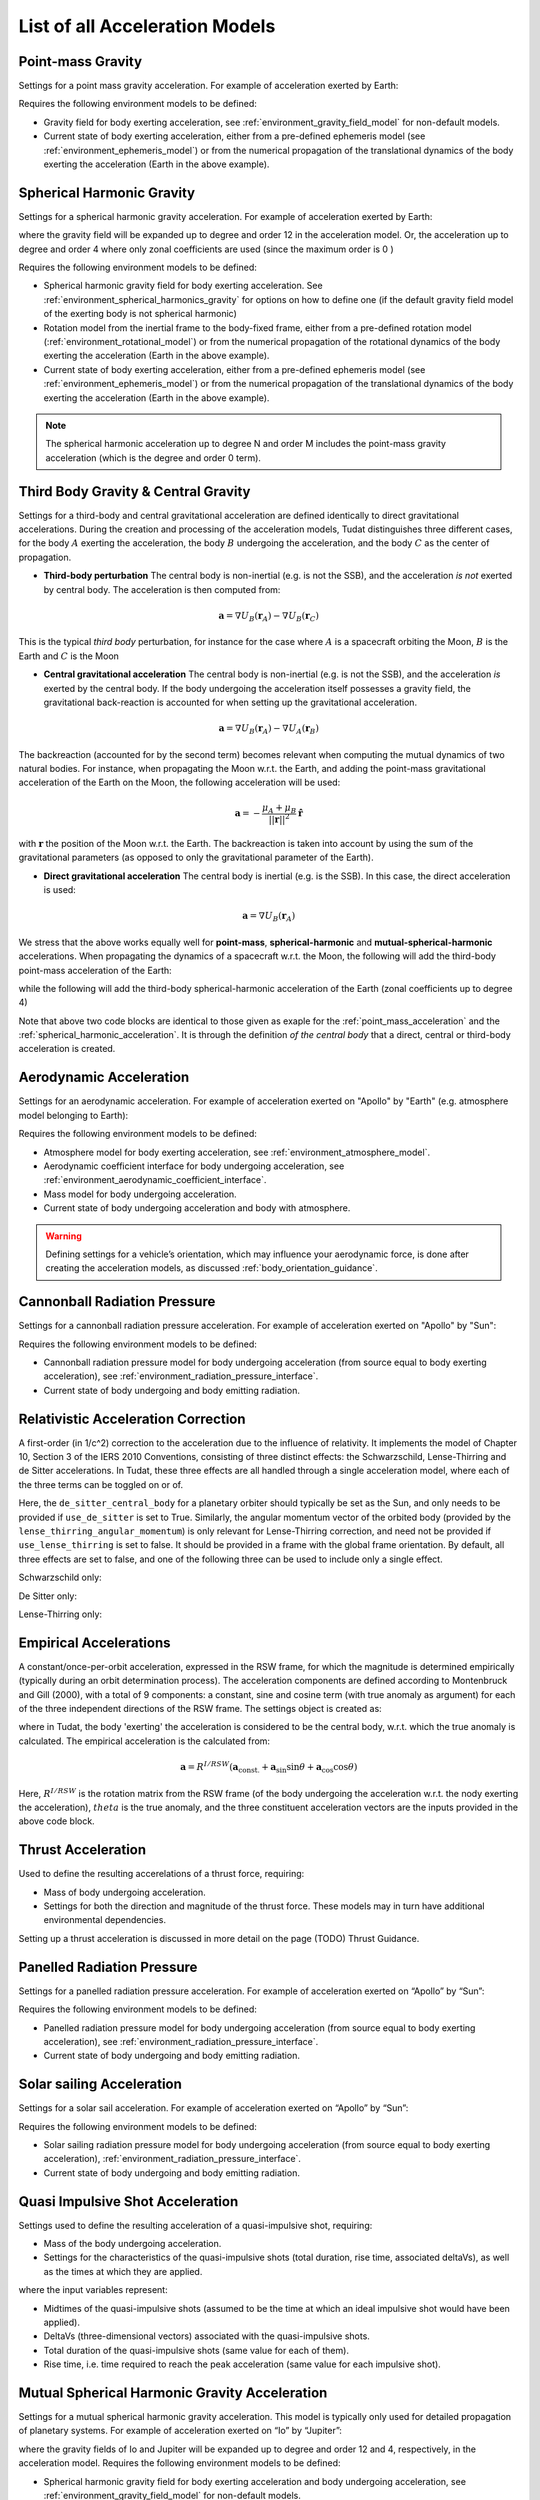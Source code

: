 .. _available_acceleration_models:

===============================
List of all Acceleration Models
===============================

Point-mass Gravity
##################

Settings for a point mass gravity acceleration. For example of acceleration exerted by Earth:

.. tabs::

     .. tab:: Python

      .. literalinclude:: /_src_snippets/simulation/propagation_setup/acceleration_models/point_mass_gravity.py
         :language: python

     .. tab:: C++

      .. literalinclude:: /_src_snippets/simulation/propagation_setup/acceleration_models/point_mass_gravity.cpp
         :language: cpp

Requires the following environment models to be defined:

- Gravity field for body exerting acceleration, see :ref:`environment_gravity_field_model` for non-default models.
- Current state of body exerting acceleration, either from a pre-defined ephemeris model (see :ref:`environment_ephemeris_model`) or from the numerical propagation of the translational dynamics of the body exerting the acceleration (Earth in the above example).

Spherical Harmonic Gravity
##########################

Settings for a spherical harmonic gravity acceleration. For example of acceleration exerted by Earth:

.. tabs::

   .. tab:: Python

    .. literalinclude:: /_src_snippets/simulation/propagation_setup/acceleration_models/spherical_harmonic_gravity.py
       :language: python

   .. tab:: C++

    .. literalinclude:: /_src_snippets/simulation/propagation_setup/acceleration_models/spherical_harmonic_gravity.cpp
       :language: cpp

where the gravity field will be expanded up to degree and order 12 in the acceleration model. Or, the acceleration up to degree and order 4 where only zonal coefficients are used (since the maximum order is 0 )

.. tabs::

   .. tab:: Python

    .. literalinclude:: /_src_snippets/simulation/propagation_setup/acceleration_models/spherical_harmonic_gravity_zonal.py
       :language: python

   .. tab:: C++

    .. literalinclude:: /_src_snippets/simulation/propagation_setup/acceleration_models/spherical_harmonic_gravity_zonal.cpp
       :language: cpp

Requires the following environment models to be defined:

- Spherical harmonic gravity field for body exerting acceleration. See :ref:`environment_spherical_harmonics_gravity` for options on how to define one (if the default gravity field model of the exerting body is not spherical harmonic)
- Rotation model from the inertial frame to the body-fixed frame, either from a pre-defined rotation model (:ref:`environment_rotational_model`) or from the numerical propagation of the rotational dynamics of the body exerting the acceleration (Earth in the above example).
- Current state of body exerting acceleration, either from a pre-defined ephemeris model (see :ref:`environment_ephemeris_model`) or from the numerical propagation of the translational dynamics of the body exerting the acceleration (Earth in the above example).

.. note::
  The spherical harmonic acceleration up to degree N and order M includes the point-mass gravity acceleration (which is the degree and order 0 term).

.. _third_body_gravity:

Third Body Gravity & Central Gravity
####################################

Settings for a third-body and central gravitational acceleration are defined identically to direct gravitational accelerations. During the creation and processing of the acceleration models, Tudat distinguishes three different cases, for the body :math:`A` exerting the acceleration, the body :math:`B` undergoing the acceleration, and the body :math:`C` as the center of propagation.

* **Third-body perturbation** The central body is non-inertial (e.g. is not the SSB), and the acceleration *is not* exerted by central body. The acceleration is then computed from:

.. math::

 \mathbf{a}=\nabla U_{B}(\mathbf{r}_{A})-\nabla U_{B}(\mathbf{r}_{C})

This is the typical *third body* perturbation, for instance for the case where :math:`A` is a spacecraft orbiting the Moon, :math:`B` is the Earth and :math:`C` is the Moon


* **Central gravitational acceleration** The central body is non-inertial (e.g. is not the SSB), and the acceleration *is* exerted by the central body. If the body undergoing the acceleration itself possesses a gravity field, the gravitational back-reaction is accounted for when setting up the gravitational acceleration.

.. math::

 \mathbf{a}=\nabla U_{B}(\mathbf{r}_{A})-\nabla U_{A}(\mathbf{r}_{B})

The backreaction (accounted for by the second term) becomes relevant when computing the mutual dynamics of two natural bodies. For instance, when propagating the Moon w.r.t. the Earth, and adding the point-mass gravitational acceleration of the Earth on the Moon, the following acceleration will be used:

.. math::

 \mathbf{a}=-\frac{\mu_{A}+\mu_{B}}{||\mathbf{r}||^{2}}\hat{\mathbf{r}}

with :math:`\mathbf{r}` the position of the Moon w.r.t. the Earth. The backreaction is taken into account by using the sum of the gravitational parameters (as opposed to only the gravitational parameter of the Earth).


* **Direct gravitational acceleration** The central body is inertial (e.g. is the SSB). In this case, the direct acceleration is used:

.. math::

 \mathbf{a}=\nabla U_{B}(\mathbf{r}_{A})

We stress that the above works equally well for **point-mass**, **spherical-harmonic** and **mutual-spherical-harmonic** accelerations. When propagating the dynamics of a spacecraft w.r.t. the Moon, the following will add the third-body point-mass acceleration of the Earth:

.. tabs::

     .. tab:: Python

      .. literalinclude:: /_src_snippets/simulation/propagation_setup/acceleration_models/point_mass_gravity.py
         :language: python

     .. tab:: C++

      .. literalinclude:: /_src_snippets/simulation/propagation_setup/acceleration_models/point_mass_gravity.cpp
         :language: cpp

while the following will add the third-body spherical-harmonic acceleration of the Earth (zonal coefficients up to degree 4)

.. tabs::

   .. tab:: Python

    .. literalinclude:: /_src_snippets/simulation/propagation_setup/acceleration_models/spherical_harmonic_gravity_zonal.py
       :language: python

   .. tab:: C++

    .. literalinclude:: /_src_snippets/simulation/propagation_setup/acceleration_models/spherical_harmonic_gravity_zonal.cpp
       :language: cpp

Note that above two code blocks are identical to those given as exaple for the :ref:`point_mass_acceleration` and the :ref:`spherical_harmonic_acceleration`. It is through the definition *of the central body* that a direct, central or third-body acceleration is created.

Aerodynamic Acceleration
########################

Settings for an aerodynamic acceleration. For example of acceleration exerted on "Apollo" by "Earth" (e.g. atmosphere model belonging to Earth):

.. tabs::

   .. tab:: Python

    .. toggle-header::
       :header: Required **Show/Hide**

       .. literalinclude:: /_src_snippets/simulation/propagation_setup/acceleration_models/req_acceleration_models.py
          :language: python

    .. literalinclude:: /_src_snippets/simulation/propagation_setup/acceleration_models/aerodynamic.py
       :language: python

    .. toggle-header::
       :header: Required after **Show/Hide**

       .. literalinclude:: /_src_snippets/simulation/propagation_setup/acceleration_models/req_acceleration_models_after.py
          :language: python

   .. tab:: C++

    .. literalinclude:: /_src_snippets/simulation/propagation_setup/acceleration_models/aerodynamic.cpp
       :language: cpp

Requires the following environment models to be defined:

- Atmosphere model for body exerting acceleration, see :ref:`environment_atmosphere_model`.
- Aerodynamic coefficient interface for body undergoing acceleration, see :ref:`environment_aerodynamic_coefficient_interface`.
- Mass model for body undergoing acceleration.
- Current state of body undergoing acceleration and body with atmosphere.


.. warning::
  Defining settings for a vehicle’s orientation, which may influence your aerodynamic force, is done after creating the acceleration models, as discussed :ref:`body_orientation_guidance`.

Cannonball Radiation Pressure
#############################

Settings for a cannonball radiation pressure acceleration. For example of acceleration exerted on "Apollo" by "Sun":

.. tabs::

   .. tab:: Python

    .. toggle-header::
       :header: Required **Show/Hide**

       .. literalinclude:: /_src_snippets/simulation/propagation_setup/acceleration_models/req_cannonball_radiation_pressure.py
          :language: python

    .. literalinclude:: /_src_snippets/simulation/propagation_setup/acceleration_models/cannonball_radiation_pressure.py
       :language: python

    .. toggle-header::
       :header: Required after **Show/Hide**

       .. literalinclude:: /_src_snippets/simulation/propagation_setup/acceleration_models/req_acceleration_models_after.py
          :language: python

   .. tab:: C++

    .. literalinclude:: /_src_snippets/simulation/propagation_setup/acceleration_models/cannonball_radiation_pressure.cpp
       :language: cpp


Requires the following environment models to be defined:

- Cannonball radiation pressure model for body undergoing acceleration (from source equal to body exerting acceleration), see :ref:`environment_radiation_pressure_interface`.
- Current state of body undergoing and body emitting radiation.

Relativistic Acceleration Correction
####################################

A first-order (in 1/c^2) correction to the acceleration due to the influence of relativity. It implements the model of Chapter 10, Section 3 of the IERS 2010 Conventions, consisting of three distinct effects: the Schwarzschild, Lense-Thirring and de Sitter accelerations. In Tudat, these three effects are all handled through a single acceleration model, where each of the three terms can be toggled on or of.

.. tabs::

 .. tab:: Python

  .. literalinclude:: /_src_snippets/simulation/propagation_setup/acceleration_models/relativistic.py
     :language: python

 .. tab:: C++

  .. literalinclude:: /_src_snippets/simulation/propagation_setup/acceleration_models/relativistic.cpp
     :language: cpp

Here, the ``de_sitter_central_body`` for a planetary orbiter should typically be set as the Sun, and only needs to be provided if ``use_de_sitter`` is set to True. Similarly, the angular momentum vector of the orbited body (provided by the ``lense_thirring_angular_momentum``) is only relevant for Lense-Thirring correction, and need not be provided if ``use_lense_thirring`` is set to false. It should be provided in a frame with the global frame orientation. By default, all three effects are set to false, and one of the following three can be used to include only a single effect.


Schwarzschild only:

.. tabs::

 .. tab:: Python

  .. literalinclude:: /_src_snippets/simulation/propagation_setup/acceleration_models/relativistic_1.py
     :language: python

 .. tab:: C++

  .. literalinclude:: /_src_snippets/simulation/propagation_setup/acceleration_models/relativistic_1.cpp
     :language: cpp

De Sitter only:

.. tabs::

 .. tab:: Python

  .. literalinclude:: /_src_snippets/simulation/propagation_setup/acceleration_models/relativistic_2.py
     :language: python

 .. tab:: C++

  .. literalinclude:: /_src_snippets/simulation/propagation_setup/acceleration_models/relativistic_2.cpp
     :language: cpp


Lense-Thirring only:

.. tabs::

 .. tab:: Python

  .. literalinclude:: /_src_snippets/simulation/propagation_setup/acceleration_models/relativistic_3.py
     :language: python

 .. tab:: C++

  .. literalinclude:: /_src_snippets/simulation/propagation_setup/acceleration_models/relativistic_3.cpp
     :language: cpp


Empirical Accelerations
#######################

A constant/once-per-orbit acceleration, expressed in the RSW frame, for which the magnitude is determined empirically (typically during an orbit determination process). The acceleration components are defined according to Montenbruck and Gill (2000), with a total of 9 components: a constant, sine and cosine term (with true anomaly as argument) for each of the three independent directions of the RSW frame. The settings object is created as:

.. tabs::

   .. tab:: Python

    .. literalinclude:: /_src_snippets/simulation/propagation_setup/acceleration_models/empirical.py
       :language: python


   .. tab:: C++

    .. literalinclude:: /_src_snippets/simulation/propagation_setup/acceleration_models/empirical.cpp
       :language: cpp

where in Tudat, the body 'exerting' the acceleration is considered to be the central body, w.r.t. which the true anomaly is calculated. The empirical acceleration is the calculated from:

  .. math::

   \mathbf{a}=R^{I/RSW}\left(\mathbf{a}_{\text{const.}}+\mathbf{a}_{\sin}\sin\theta+\mathbf{a}_{\cos}\cos\theta \right)

Here, :math:`R^{I/RSW}` is the rotation matrix from the RSW frame (of the body undergoing the acceleration w.r.t. the nody exerting the acceleration), :math:`theta` is the true anomaly, and the three constituent acceleration vectors are the inputs provided in the above code block.


Thrust Acceleration
###################

Used to define the resulting accerelations of a thrust force, requiring:

- Mass of body undergoing acceleration.
- Settings for both the direction and magnitude of the thrust force. These models may in turn have additional environmental dependencies.

Setting up a thrust acceleration is discussed in more detail on the page (TODO) Thrust Guidance.

Panelled Radiation Pressure
###########################

Settings for a panelled radiation pressure acceleration. For example of acceleration exerted on “Apollo” by “Sun”:

.. tabs::

   .. tab:: Python

    .. toggle-header::
       :header: Required **Show/Hide**

       .. literalinclude:: /_src_snippets/simulation/propagation_setup/acceleration_models/req_cannonball_radiation_pressure.py
          :language: python

    .. literalinclude:: /_src_snippets/simulation/propagation_setup/acceleration_models/panelled_radiation_pressure.py
       :language: python

    .. toggle-header::
       :header: Required after **Show/Hide**

       .. literalinclude:: /_src_snippets/simulation/propagation_setup/acceleration_models/req_acceleration_models_after.py
          :language: python

   .. tab:: C++

    .. literalinclude:: /_src_snippets/simulation/propagation_setup/acceleration_models/panelled_radiation_pressure.cpp
       :language: cpp

Requires the following environment models to be defined:

- Panelled radiation pressure model for body undergoing acceleration (from source equal to body exerting acceleration), see :ref:`environment_radiation_pressure_interface`.
- Current state of body undergoing and body emitting radiation.

Solar sailing Acceleration
##########################

Settings for a solar sail acceleration. For example of acceleration exerted on “Apollo” by “Sun”:

.. tabs::

   .. tab:: Python

    .. toggle-header::
       :header: Required **Show/Hide**

       .. literalinclude:: /_src_snippets/simulation/propagation_setup/acceleration_models/req_cannonball_radiation_pressure.py
          :language: python

    .. literalinclude:: /_src_snippets/simulation/propagation_setup/acceleration_models/solar_sailing.py
       :language: python

    .. toggle-header::
       :header: Required after **Show/Hide**

       .. literalinclude:: /_src_snippets/simulation/propagation_setup/acceleration_models/req_acceleration_models_after.py
          :language: python

   .. tab:: C++

    .. literalinclude:: /_src_snippets/simulation/propagation_setup/acceleration_models/solar_sailing.cpp
       :language: cpp

Requires the following environment models to be defined:

- Solar sailing radiation pressure model for body undergoing acceleration (from source equal to body exerting acceleration), :ref:`environment_radiation_pressure_interface`.
- Current state of body undergoing and body emitting radiation.


Quasi Impulsive Shot Acceleration
#################################

Settings used to define the resulting acceleration of a quasi-impulsive shot, requiring:

- Mass of the body undergoing acceleration.
- Settings for the characteristics of the quasi-impulsive shots (total duration, rise time, associated deltaVs), as well as the times at which they are applied.


.. tabs::

   .. tab:: Python

    .. toggle-header::
       :header: Required **Show/Hide**

    .. literalinclude:: /_src_snippets/simulation/propagation_setup/acceleration_models/quasi_impulsive_shot.py
       :language: python

    .. toggle-header::
       :header: Required after **Show/Hide**

       .. literalinclude:: /_src_snippets/simulation/propagation_setup/acceleration_models/req_acceleration_models_after.py
          :language: python

   .. tab:: C++

    .. literalinclude:: /_src_snippets/simulation/propagation_setup/acceleration_models/quasi_impulsive_shot.cpp
       :language: cpp

where the input variables represent:

- Midtimes of the quasi-impulsive shots (assumed to be the time at which an ideal impulsive shot would have been applied).
- DeltaVs (three-dimensional vectors) associated with the quasi-impulsive shots.
- Total duration of the quasi-impulsive shots (same value for each of them).
- Rise time, i.e. time required to reach the peak acceleration (same value for each impulsive shot).



Mutual Spherical Harmonic Gravity Acceleration
##############################################

Settings for a mutual spherical harmonic gravity acceleration. This model is typically only used for detailed propagation of planetary systems. For example of acceleration exerted on “Io” by “Jupiter”:

.. tabs::

   .. tab:: Python

    .. toggle-header::
       :header: Required before **Show/Hide**

       .. literalinclude:: /_src_snippets/simulation/propagation_setup/acceleration_models/req_acceleration_models.py
          :language: python

    .. literalinclude:: /_src_snippets/simulation/propagation_setup/acceleration_models/mutual_spherical_harmonic_gravity.py
       :language: python

    .. toggle-header::
       :header: Required after **Show/Hide**

       .. literalinclude:: /_src_snippets/simulation/propagation_setup/acceleration_models/req_acceleration_models_after.py
          :language: python

   .. tab:: C++

    .. literalinclude:: /_src_snippets/simulation/propagation_setup/acceleration_models/mutual_spherical_harmonic_gravity.cpp
       :language: cpp

where the gravity fields of Io and Jupiter will be expanded up to degree and order 12 and 4, respectively, in the acceleration model. Requires the following environment models to be defined:

- Spherical harmonic gravity field for body exerting acceleration and body undergoing acceleration, see :ref:`environment_gravity_field_model` for non-default models.
- Rotation model from the inertial frame to the body-fixed frame and body undergoing acceleration, see :ref:`environment_rotational_model`.
- Current state of bodies undergoing and exerting acceleration, either from an Ephemeris model or from the numerical propagation, see :ref:`environment_ephemeris_model`.

For the case where a third-body mutual spherical harmonic acceleration (e.g. Ganymede on Io when propagating w.r.t. Jupiter), additional parameters have to be provided that denote the expansion degree/order of the central body, so:

.. tabs::

   .. tab:: Python

    .. toggle-header::
       :header: Required before **Show/Hide**

       .. literalinclude:: /_src_snippets/simulation/propagation_setup/acceleration_models/req_acceleration_models.py
          :language: python

    .. literalinclude:: /_src_snippets/simulation/propagation_setup/acceleration_models/mutual_third_body_spherical_harmonic_gravity.py
       :language: python

    .. toggle-header::
       :header: Required after **Show/Hide**

       .. literalinclude:: /_src_snippets/simulation/propagation_setup/acceleration_models/req_acceleration_models_after.py
          :language: python

   .. tab:: C++

    .. literalinclude:: /_src_snippets/simulation/propagation_setup/acceleration_models/mutual_third_body_spherical_harmonic_gravity.cpp
       :language: cpp

where Jupiter now takes the role of central body, instead of body exerting the acceleration.

Tidal effect on natural satellites
##################################

The direct of tidal effects in a satellite system, applied directly as an acceleration (as opposed to a modification of spherical harmonic coefficients). The model is based on Lainey et al. (2007,2012). It can compute either the acceleration due to tides, and in particular tidal dissipation, on a planetary satellites. The accelertion can compute either the effect of tide raised on the satellite by the planet, or on the planet by the satellite. The satellite is assumed to be tidally locked to the planet.

.. tabs::

 .. tab:: Python

  .. toggle-header::
     :header: Required **Show/Hide**

  .. literalinclude:: /_src_snippets/simulation/propagation_setup/acceleration_models/direct_tidal_dissipation.py
     :language: python

  .. toggle-header::
     :header: Required after **Show/Hide**

 .. tab:: C++

  .. literalinclude:: /_src_snippets/simulation/propagation_setup/acceleration_models/direct_tidal_dissipation.cpp
     :language: cpp

Where the three input variables represent:

- Value of the k2 Love number (real value) that is used.
- Value of the tidal time lag (in seconds) that is used.
- Boolean denoting whether the term independent of the time lag is to be computed (default true)
- Boolean denoting whether the tide raised on the planet is to be modelled (if true), or the tide raised on the satellite (if false). Default is true.


.. _acceleration_types:

Acceleration Types
------------------

In certain pieces of code, such as when requesting the saving of a single acceleration, you will need to supply an identified for the type of acceleration. Below is a list of all supported types.

- ``point_mass_gravity_type``
- ``aerodynamic_type``
- ``cannonball_radiation_pressure_type``
- ``spherical_harmonic_gravity_type``
- ``mutual_spherical_harmonic_gravity_type``
- ``thrust_acceleration_type``
- ``relativistic_correction_acceleration_type``
- ``empirical_acceleration_type``
- ``direct_tidal_dissipation_in_central_body_acceleration_type``
- ``direct_tidal_dissipation_in_orbiting_body_acceleration_type``
- ``panelled_radiation_pressure_acceleration_type``
- ``momentum_wheel_desaturation_acceleration_type``
- ``solar_sail_acceleration_type``
